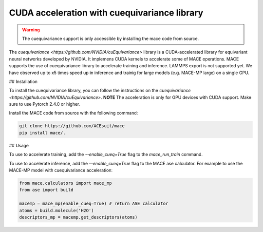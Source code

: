 .. _cuda_acceleration:

==============================================
CUDA acceleration with cuequivariance library
==============================================

.. warning::
    The cuequivariance support is only accessible by installing the mace code from source.

The `cuequivariance <https://github.com/NVIDIA/cuEquivariance>` library is a CUDA-accelerated library for equivariant neural networks developed by NVIDIA.
It implemens CUDA kernels to accelerate some of MACE operations. MACE supports the use of cuequivariance library to accelerate training and inference. LAMMPS export is not supported yet.
We have observed up to x5 times speed up in inference and trainig for large models (e.g. MACE-MP large) on a single GPU.

## Installation

To install the cuequivariance library, you can follow the instructions on the `cuequivariance <https://github.com/NVIDIA/cuEquivariance>`.
**NOTE** The acceleration is only for GPU devices with CUDA support. Make sure to use Pytorch 2.4.0 or higher.

Install the MACE code from source with the following command:

.. code-block:: bash

    git clone https://github.com/ACEsuit/mace
    pip install mace/.
    
## Usage

To use to accelerate training, add the `--enable_cueq=True` flag to the `mace_run_train` command.

To use to accelerate inference, add the `--enable_cueq=True` flag to the MACE ase calculator.
For example to use the MACE-MP model with cuequivariance acceleration:

.. code-block:: python

    from mace.calculators import mace_mp
    from ase import build

    macemp = mace_mp(enable_cueq=True) # return ASE calculator
    atoms = build.molecule('H2O')
    descriptors_mp = macemp.get_descriptors(atoms)

.. code-block:: python
    from mace.calculators import MACECalculator
    from ase import build

    mace_calc = MACECalculator(model_paths="mace_agnesi_small.model", enable_cueq=True)
    atoms = build.molecule('H2O')
    atoms.calc = mace_calc